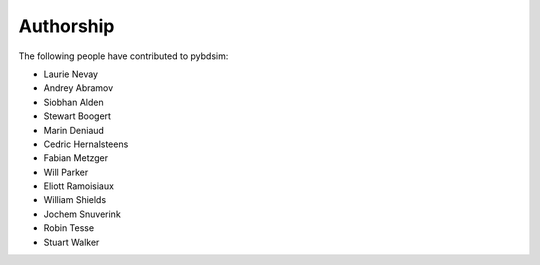 ==========
Authorship
==========

The following people have contributed to pybdsim:

* Laurie Nevay
* Andrey Abramov
* Siobhan Alden
* Stewart Boogert
* Marin Deniaud
* Cedric Hernalsteens
* Fabian Metzger
* Will Parker
* Eliott Ramoisiaux
* William Shields
* Jochem Snuverink
* Robin Tesse
* Stuart Walker
